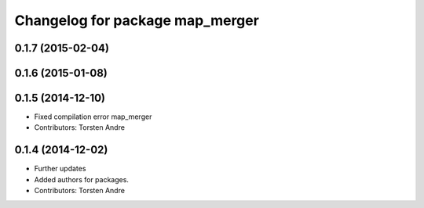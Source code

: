 ^^^^^^^^^^^^^^^^^^^^^^^^^^^^^^^^
Changelog for package map_merger
^^^^^^^^^^^^^^^^^^^^^^^^^^^^^^^^

0.1.7 (2015-02-04)
------------------

0.1.6 (2015-01-08)
------------------

0.1.5 (2014-12-10)
------------------
* Fixed compilation error map_merger
* Contributors: Torsten Andre

0.1.4 (2014-12-02)
------------------
* Further updates
* Added authors for packages.
* Contributors: Torsten Andre
